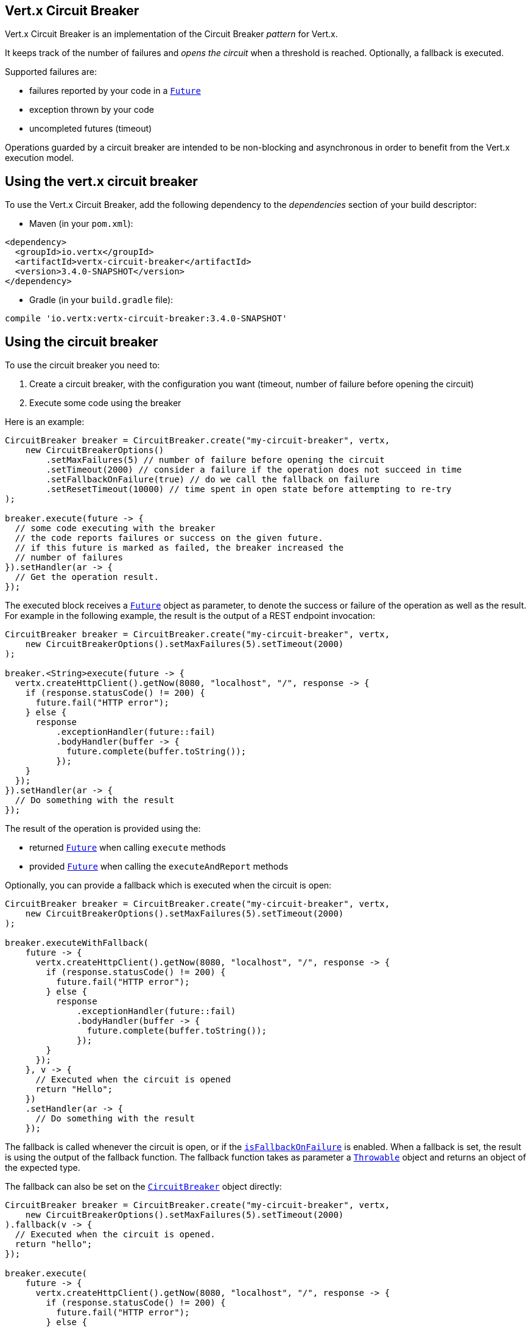 == Vert.x Circuit Breaker

Vert.x Circuit Breaker is an implementation of the Circuit Breaker _pattern_ for Vert.x.

It keeps track of the
number of failures and _opens the circuit_ when a threshold is reached. Optionally, a fallback is executed.

Supported failures are:

* failures reported by your code in a `link:../../apidocs/io/vertx/core/Future.html[Future]`
* exception thrown by your code
* uncompleted futures (timeout)

Operations guarded by a circuit breaker are intended to be non-blocking and asynchronous in order to benefit from
the Vert.x execution model.

== Using the vert.x circuit breaker

To use the Vert.x Circuit Breaker, add the following dependency to the _dependencies_ section of your build
descriptor:

* Maven (in your `pom.xml`):

[source,xml,subs="+attributes"]
----
<dependency>
  <groupId>io.vertx</groupId>
  <artifactId>vertx-circuit-breaker</artifactId>
  <version>3.4.0-SNAPSHOT</version>
</dependency>
----

* Gradle (in your `build.gradle` file):

[source,groovy,subs="+attributes"]
----
compile 'io.vertx:vertx-circuit-breaker:3.4.0-SNAPSHOT'
----

== Using the circuit breaker

To use the circuit breaker you need to:

1. Create a circuit breaker, with the configuration you want (timeout, number of failure before opening the circuit)
2. Execute some code using the breaker

Here is an example:

[source,java]
----
CircuitBreaker breaker = CircuitBreaker.create("my-circuit-breaker", vertx,
    new CircuitBreakerOptions()
        .setMaxFailures(5) // number of failure before opening the circuit
        .setTimeout(2000) // consider a failure if the operation does not succeed in time
        .setFallbackOnFailure(true) // do we call the fallback on failure
        .setResetTimeout(10000) // time spent in open state before attempting to re-try
);

breaker.execute(future -> {
  // some code executing with the breaker
  // the code reports failures or success on the given future.
  // if this future is marked as failed, the breaker increased the
  // number of failures
}).setHandler(ar -> {
  // Get the operation result.
});
----

The executed block receives a `link:../../apidocs/io/vertx/core/Future.html[Future]` object as parameter, to denote the
success or failure of the operation as well as the result. For example in the following example, the result is the
output of a REST endpoint invocation:

[source,java]
----
CircuitBreaker breaker = CircuitBreaker.create("my-circuit-breaker", vertx,
    new CircuitBreakerOptions().setMaxFailures(5).setTimeout(2000)
);

breaker.<String>execute(future -> {
  vertx.createHttpClient().getNow(8080, "localhost", "/", response -> {
    if (response.statusCode() != 200) {
      future.fail("HTTP error");
    } else {
      response
          .exceptionHandler(future::fail)
          .bodyHandler(buffer -> {
            future.complete(buffer.toString());
          });
    }
  });
}).setHandler(ar -> {
  // Do something with the result
});
----

The result of the operation is provided using the:

* returned `link:../../apidocs/io/vertx/core/Future.html[Future]` when calling `execute` methods
* provided `link:../../apidocs/io/vertx/core/Future.html[Future]` when calling the `executeAndReport` methods

Optionally, you can provide a fallback which is executed when the circuit is open:

[source,java]
----
CircuitBreaker breaker = CircuitBreaker.create("my-circuit-breaker", vertx,
    new CircuitBreakerOptions().setMaxFailures(5).setTimeout(2000)
);

breaker.executeWithFallback(
    future -> {
      vertx.createHttpClient().getNow(8080, "localhost", "/", response -> {
        if (response.statusCode() != 200) {
          future.fail("HTTP error");
        } else {
          response
              .exceptionHandler(future::fail)
              .bodyHandler(buffer -> {
                future.complete(buffer.toString());
              });
        }
      });
    }, v -> {
      // Executed when the circuit is opened
      return "Hello";
    })
    .setHandler(ar -> {
      // Do something with the result
    });
----

The fallback is called whenever the circuit is open, or if the
`link:../../apidocs/io/vertx/circuitbreaker/CircuitBreakerOptions.html#isFallbackOnFailure--[isFallbackOnFailure]` is enabled. When a fallback is
set, the result is using the output of the fallback function. The fallback function takes as parameter a
`link:../../apidocs/java/lang/Throwable.html[Throwable]` object and returns an object of the expected type.

The fallback can also be set on the `link:../../apidocs/io/vertx/circuitbreaker/CircuitBreaker.html[CircuitBreaker]` object directly:

[source,java]
----
CircuitBreaker breaker = CircuitBreaker.create("my-circuit-breaker", vertx,
    new CircuitBreakerOptions().setMaxFailures(5).setTimeout(2000)
).fallback(v -> {
  // Executed when the circuit is opened.
  return "hello";
});

breaker.execute(
    future -> {
      vertx.createHttpClient().getNow(8080, "localhost", "/", response -> {
        if (response.statusCode() != 200) {
          future.fail("HTTP error");
        } else {
          response
              .exceptionHandler(future::fail)
              .bodyHandler(buffer -> {
                future.complete(buffer.toString());
              });
        }
      });
    });
----

You can also specify how often the circuit breaker should try your code before failing with
`link:../../apidocs/io/vertx/circuitbreaker/CircuitBreakerOptions.html#setMaxRetries-int-[setMaxRetries]`.
If you set this to something higher than 0 your code gets executed several times before finally failing
in the last execution. If the code succeeded in one of the retries your handler gets notified and any
retries left are skipped. Retries are only supported when the circuit is closed.

== Callbacks

You can also configures callbacks invoked when the circuit is opened or closed:

[source,java]
----
CircuitBreaker breaker = CircuitBreaker.create("my-circuit-breaker", vertx,
    new CircuitBreakerOptions().setMaxFailures(5).setTimeout(2000)
).openHandler(v -> {
  System.out.println("Circuit opened");
}).closeHandler(v -> {
  System.out.println("Circuit closed");
});

breaker.execute(
    future -> {
      vertx.createHttpClient().getNow(8080, "localhost", "/", response -> {
        if (response.statusCode() != 200) {
          future.fail("HTTP error");
        } else {
          // Do something with the response
          future.complete();
        }
      });
    });
----

You can also be notified when the circuit breaker decides to attempt to reset (half-open state). You can register
such a callback with `link:../../apidocs/io/vertx/circuitbreaker/CircuitBreaker.html#halfOpenHandler-io.vertx.core.Handler-[halfOpenHandler]`.

== Event bus notification

Every time the circuit state changes, an event is published on the event bus. The address on which the events are
sent is configurable with
`link:../../apidocs/io/vertx/circuitbreaker/CircuitBreakerOptions.html#setNotificationAddress-java.lang.String-[setNotificationAddress]`. If `null` is
passed to this method, the notifications are disabled. By default, the used address is `vertx.circuit-breaker`.

Each event contains a Json Object with:

* `state` : the new circuit breaker state (`OPEN`, `CLOSED`, `HALF_OPEN`)
* `name` : the name of the circuit breaker
* `failures` : the number of failures
* `node` : the identifier of the node (`local` if Vert.x is not running in cluster mode)

== The half-open state

When the circuit is “open,” calls to the circuit breaker fail immediately, without any attempt to execute the real
operation. After a suitable amount of time (configured from
`link:../../apidocs/io/vertx/circuitbreaker/CircuitBreakerOptions.html#setResetTimeout-long-[setResetTimeout]`, the circuit breaker decides that the
operation has a chance of succeeding, so it goes into the `half-open` state. In this state, the next call to the
circuit breaker is allowed to execute the dangerous operation. Should the call succeed, the circuit breaker resets
and returns to the `closed` state, ready for more routine operation. If this trial call fails, however, the circuit
breaker returns to the `open` state until another timeout elapses.


== Pushing circuit breaker metrics to the Hystrix Dashboard

Netflix Hystrix comes with a dashboard to present the current state of the circuit breakers. The Vert.x circuit
breakers can publish their metrics in order to be consumed by this Hystrix Dashboard. The Hystrix dashboard requires
a SSE stream sending the metrics. This stream is provided by the
`link:../../apidocs/io/vertx/circuitbreaker/HystrixMetricHandler.html[HystrixMetricHandler]` Vert.x Web Handler:


[source,java]
----
CircuitBreaker breaker = CircuitBreaker.create("my-circuit-breaker", vertx);
CircuitBreaker breaker2 = CircuitBreaker.create("my-second-circuit-breaker", vertx);

// Create a Vert.x Web router
Router router = Router.router(vertx);
// Register the metric handler
router.get("/hystrix-metrics").handler(HystrixMetricHandler.create(vertx));

// Create the HTTP server using the router to dispatch the requests
vertx.createHttpServer()
  .requestHandler(router::accept)
  .listen(8080);
----

In the Hystrix Dashboard, configure the stream url like: `http://localhost:8080/metrics`. The dashboard now consumes
the metrics from the Vert.x circuit breakers.

Notice that the metrics are collected by the Vert.x Web handler using the event bus notifications. If you don't use
the default notification address, you need to pass it when creating the metrics handler.

== Using Netflix Hystrix

https://github.com/Netflix/Hystrix[Hystrix] provides an implementation of the circuit breaker pattern. You can use
Hystrix with Vert.x instead of this circuit breaker or in combination of. This section describes the tricks
to use Hystrix in a vert.x application.

First you would need to add the Hystrix dependency to your classpath or build descriptor. Refer to the Hystrix
page for details. Then, you need to isolate the "protected" call in a `Command`. Once you have your command, you
can execute it:

[source, java]
----
HystrixCommand<String> someCommand = getSomeCommandInstance();
String result = someCommand.execute();
----

However, the command execution is blocking, so have to call the command execution either in an `executeBlocking`
block or in a worker verticle:

[source, java]
----
HystrixCommand<String> someCommand = getSomeCommandInstance();
vertx.<String>executeBlocking(
future -> future.complete(someCommand.execute()),
ar -> {
// back on the event loop
String result = ar.result();
}
);
----

If you use the async support of Hystrix, be careful that callbacks are not called in a vert.x thread and you have
to keep a reference on the context before the execution (with `link:../../apidocs/io/vertx/core/Vertx.html#getOrCreateContext--[getOrCreateContext]`,
and in the callback, switch back to the event loop using
`link:../../apidocs/io/vertx/core/Vertx.html#runOnContext-io.vertx.core.Handler-[runOnContext]`. Without this, you are loosing the Vert.x
concurrency model and have to manage the synchronization and ordering yourself:

[source, java]
----
vertx.runOnContext(v -> {
Context context = vertx.getOrCreateContext();
HystrixCommand<String> command = getSomeCommandInstance();
command.observe().subscribe(result -> {
context.runOnContext(v2 -> {
// Back on context (event loop or worker)
String r = result;
});
});
});
----
